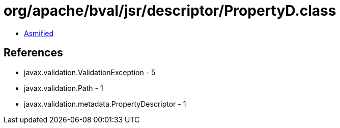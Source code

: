 = org/apache/bval/jsr/descriptor/PropertyD.class

 - link:PropertyD-asmified.java[Asmified]

== References

 - javax.validation.ValidationException - 5
 - javax.validation.Path - 1
 - javax.validation.metadata.PropertyDescriptor - 1
